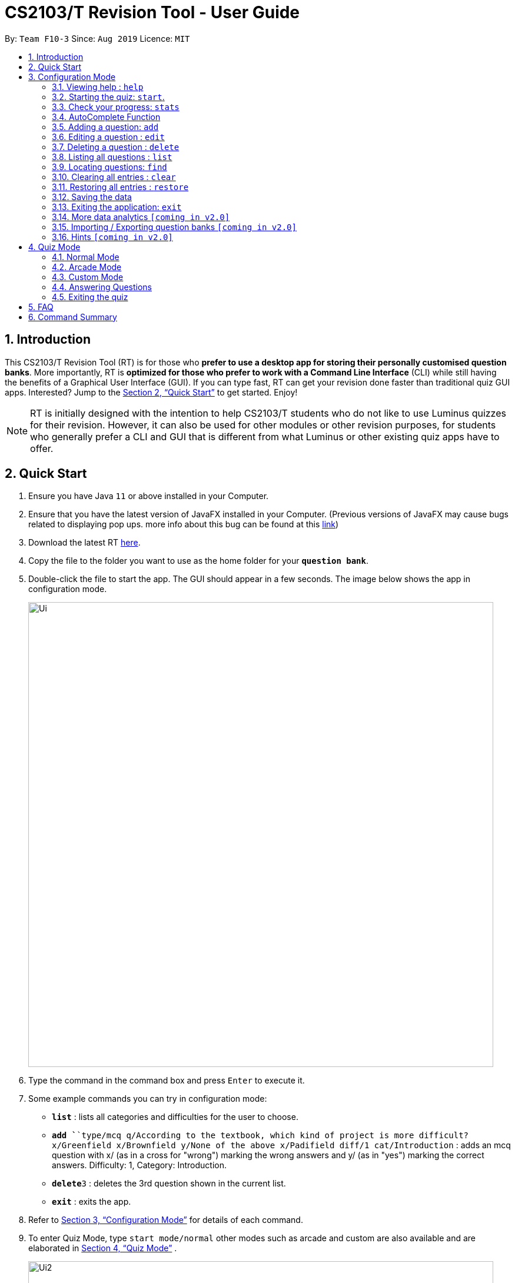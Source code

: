 = CS2103/T Revision Tool - User Guide
:site-section: UserGuide
:toc:
:toc-title:
:toc-placement: preamble
:sectnums:
:imagesDir: images
:stylesDir: stylesheets
:xrefstyle: full
:experimental:
ifdef::env-github[]
:tip-caption: :bulb:
:note-caption: :information_source:
endif::[]
:repoURL: https://github.com/AY1920S1-CS2103-F10-3/main
:javaFxBugURL: https://github.com/javafxports/openjdk-jfx/pull/271

By: `Team F10-3`      Since: `Aug 2019`      Licence: `MIT`

== Introduction

This CS2103/T Revision Tool (RT) is for those who *prefer to use a desktop app for storing their personally
customised question banks*. More importantly, RT is *optimized for those who prefer to work with a Command Line
Interface* (CLI) while still having the benefits of a Graphical User Interface (GUI).
If you can type fast, RT can get your revision done faster than traditional quiz
GUI apps. Interested? Jump to the <<Quick Start>> to get started. Enjoy!

[NOTE]
RT is initially designed with the intention to help CS2103/T students who do not like to use Luminus quizzes
for their revision. However, it can also be used for other modules or other revision purposes, for students who
generally prefer a CLI and GUI that is different from what Luminus or other existing quiz apps have to offer.

== Quick Start

.  Ensure you have Java `11` or above installed in your Computer.
.  Ensure that you have the latest version of JavaFX installed in your Computer. (Previous versions of JavaFX may cause
bugs related to displaying pop ups. more info about this bug can be found at this link:{javaFxBugURL}/link[link])
.  Download the latest RT link:{repoURL}/releases[here].
.  Copy the file to the folder you want to use as the home folder for your `*question bank*`.
.  Double-click the file to start the app. The GUI should appear in a few seconds. The image below shows the app in configuration mode.
+
image::Ui.png[width="790"]
+
.  Type the command in the command box and press kbd:[Enter] to execute it. +
.  Some example commands you can try in configuration mode:

* *`list`* : lists all categories and difficulties for the user to choose.
* **`add `**`type/mcq q/According to the textbook, which kind of project is more difficult? x/Greenfield x/Brownfield y/None
of the above x/Padifield diff/1 cat/Introduction` : adds an mcq question with x/ (as in a cross for "wrong") marking the wrong answers and
y/ (as in "yes") marking the correct answers. Difficulty: 1, Category: Introduction.
* **`delete`**`3` : deletes the 3rd question shown in the current list.
* *`exit`* : exits the app.

.  Refer to <<ConfigurationMode>> for details of each command.

. To enter Quiz Mode, type `start mode/normal` other modes such as arcade and custom are also available and are elaborated
in <<Quiz Mode>> .
+
image::Ui2.png[width="790"]
+
e.g. typing *`help`* and pressing kbd:[Enter] will open the help window.

[[ConfigurationMode]]
== Configuration Mode

====
*Command Format*

* Words in `UPPER_CASE` are the parameters to be supplied by the user e.g. in `add type/TYPE q/QUESTION`, 'TYPE' and `QUESTION` are parameters
which can be used as `add type/mcq q/What the recommended user story format?`.
* Items with `…`​ after them can be used multiple times including zero times e.g. `[x/WRONG_ANSWER]...` can be used as `{nbsp}` (i.e. 0 times), `x/Greenfield`, `x/Brownfield` etc.
* Parameters can be in any order e.g. if the command specifies `q/QUESTION cat/CATEGORY`, `cat/CATEGORY q/QUESTION` is also acceptable.
====

=== Viewing help : `help`

Format: `help`

//tag::wilfred[]
//tag::wilfred-start[]
=== Starting the quiz: `start`.

User can start by choosing the mode of the quiz. (normal / arcade / custom). See <<Quiz Mode>> for in-quiz commands.

Format: `start mode/MODE`

[TIP]
To start all questions in the question bank, use command +
start mode/normal

Examples:

* `start mode/normal`
* `start mode/custom cat/uml /diff/1 timer/20`
//end::wilfred-start[]

//tag::khiangleon[]
//tag::khiangleon-stats[]
=== Check your progress: `stats`

+
image::stats.png[width="790"]
+

Displays the percentage of questions answered correctly by difficulty, for all
quiz attempts. Indicates to user which difficulty level is he or she weakest in.

Format: `stats`

Example:

*Total*: 68.42%

* Difficulty 1: 100.00%
* Difficulty 2: 100.00%
* Difficulty 3: 14.29%
* Please prioritise this type of questions: Difficulty 3

//end::khiangleon-stats[]

//tag::shaun[]
//tag::shaun-autocomplete[]
=== AutoComplete Function

Helps you complete your command when you type.

Users will be able to see a list of auto complete options while they are typing. Once the auto complete context menu is
shown, users can use the arrow keys to choose the options they want and upon pressing the "ENTER" button, they would be able to
select the option.

Examples:

* `User wants to type the "start" command in the command box`
* `He will be able to see a list of dropdown options as shown:`
* `First "ENTER" button will select the option`
* `Second "ENTER" button will execute the option`
+
image::Autocomplete2.png[width="790"]
//end::shaun-autocomplete[]

//tag::wilfred-add[]
=== Adding a question: `add`

Adds a question to the question bank

Format: `add type/TYPE q/QUESTION cat/CATEGORY diff/DIFFICULTY y/CORRECT_ANSWER x/WRONG_ANSWER... `

****
[%hardbreaks]
The following are the valid answer formats for each question type:
*MCQ*: 1 Correct answer and 3 Wrong answers.
*True & False*: 1 Correct answer (i.e. True / False) wrong answers omitted.
*SAQ*: Multiple correct answers, no wrong answers.
****

Examples:

* `add type/mcq q/According to the textbook, which kind of project is more difficult? cat/Week 2 diff/1
x/Greenfield x/Brownfield y/None of the others x/Padifield`
* `add type/tf q/OODMs are Class Diagrams cat/uml diff/2 y/true`
* `add type/saq q/What does UML stands for? cat/cs2103 diff/1 y/unified modeling language`
//end::wilfred-add[]

//tag::wilfred-edit[]
=== Editing a question : `edit`

Edits an existing question in the question bank.

Format: `edit INDEX [q/QUESTION] [cat/CATEGORY] [diff/DIFFICULTY] [x/WRONG_ANSWER]... [y/CORRECT_ANSWER]...`

****
* Edits the question at the specified `INDEX`. The index refers to the index number shown in the displayed question list.
The index *must be a positive integer* 1, 2, 3, ...
* At least one of the optional fields must be provided.
* Existing values will be updated to the input values.
* When editing category and/or difficulty, the existing category and/or difficulty of the question will be removed
i.e adding of category and/or difficulty is not cumulative.
****

Examples:

* `edit 1 q/According the the textbook, is greenfield or brownfield tougher?` +
Edits the the first question to "According the the textbook, is greenfield or brownfield tougher?"
//end::wilfred-edit[]

=== Deleting a question : `delete`

Deletes the specified questions from the question bank. +
Format: `delete INDEX [MORE_INDICES]`

****
* Delete the question(s) at the specified `INDEX`s.
* The index refers to the index number shown in the displayed question list.
* The index *must be a positive integer* 1, 2, 3, ...
****

Examples:

* `list` +
`delete 2` +
Deletes the 2nd question in the question bank list.
* `find Greenfield` +
`delete 1 3 5` +
Deletes the 1st, 3rd and 5th question in the question bank list.

=== Listing all questions : `list`

Shows a list of all questions in the test back. If appended with a category and/or difficulty, `*Insert name*` will show all questions
of the chosen category and/or difficulty

Format: `list [cat/CATEGORY] [diff/DIFFICULTY]`

[TIP]
If no category or difficulty is stated (i.e. `list`), program will list the entire question bank.

Examples:

* `list cat/requirements`
* `list cat/requiments diff/2`

=== Locating questions: `find`

Finds questions whose descriptions contain any of the given keywords. +
Format: `find KEYWORD [MORE_KEYWORDS]`

****
* The search is case insensitive. e.g `brownfield` will match `Brownfield`
* The order of the keywords does not matter. e.g. `green field` will match `field green`
* Only the name is searched.
* Only full words will be matched e.g. `Requirement` will not match `Requirements`
* Descriptions matching at least one keyword will be returned (i.e. `OR` search). e.g. `User story` will return `User Survery`, `User Input`
****

Examples:

* `find User` +
Returns `How do you gather user requirements?` and `What is the recommended user story format?`
* `find User, Brownfield, Greenfield` +
Returns any question containing descriptions `User`, `Brownfield`, or `Greenfield`


=== Clearing all entries : `clear`

Clears all questions from the question bank. +
Format: `clear`

//tag::shaun-restore[]
=== Restoring all entries : `restore`

Clears all current questions from the question bank and restores the default questions that were in the original app. +
Users will be prompted if they really want to restore their current question bank as the command is non-reversible.
Format: `restore`
//end::shaun-restore[]

=== Saving the data

question bank data are saved in the hard disk automatically after any command that changes the data.
There is no need to save manually.

=== Exiting the application: `exit`

Exits the application. +
Format: `exit`

//tag::khiangleon[]
//tag::khiangleon-history[]
=== More data analytics `[coming in v2.0]`

==== More statistics `stats`
Users will be able to view average scores across all attempts of quizzes.
They will also be able to view statistics not just for difficulty levels, but also for individual categories.
This will help them to prioritise and know exactly which type of questions they are weaker at.
This feature will also indicate to users further that overall across all quiz attempts which type of questions
needs to be prioritised. In addition, with all these in mind, users can then make use of the custom quiz mode in
`section 4.3` to get more practise on specific types of questions.

==== Graphs `history`
Currently, as of `v1.4`, this command only shows a raw full history of scores and their breakdown
by difficulty levels for all past quiz attempts. The number of quizzes attempted by the user in total is also shown
in the results display. By `v2.0`, users will be able to view line graphs of their history of quiz attempts' results
by categories and difficulty levels. This will show them how much they are progressing in their quiz results for
each different type of questions.

//end::khiangleon-history[]

// tag::import/export[]
=== Importing / Exporting question banks `[coming in v2.0]`

User can export can import json files containing the question bank into the application.
// end::import/export[]

=== Hints `[coming in v2.0]`

User will be able to get hints for MCQs and SAQs. Typing '/hint' for MCQs will eliminate two wrong answers from the
options, leaving user with two options, one of which is correct. Typing '/hint' for SAQs will show the user random
keywords from the correct answer list.

//tag::wilfred-quiz[]
== Quiz Mode

=== Normal Mode
Levels are separated by difficulty. At the end of each level, user has the choice to move on to the next level or exit the quiz.
The user is given 30 seconds to answer each question.

=== Arcade Mode
Levels are separated by difficulty. If the user enters a wrong answer before finishing the quiz. The quiz will end and display the results.
The user is given 30 seconds to answer each question in level 1. Subsequent level timers are 5 seconds faster than the previous level with
level 3 giving the user 20 seconds to answer each question.

=== Custom Mode
Category, Difficulty and Timer (must be above 1 second) can be customised by the user. Levels are also sorted according to
difficulty.

=== Answering Questions
|======
|MCQ |TFQ |SAQ
|Answers can only be A, B, C, or D (Case insensitive) |Answers can only be True (T) / False (F) (Case insensitive)|Answers are open ended. Revision tool uses NLP to parse answers and determine whether they are correct.
|======
//end::wilfred-quiz[]

=== Exiting the quiz

User can end the quiz and go back into Configuration Mode (see <<ConfigurationMode>>) to perform commands such as `add`, `list`, and `status`
.

Format: `exit`

== FAQ

*Q*: How do I transfer my data to another Computer? +
*A*: Install the app in the other computer and overwrite the empty data file it creates with the file that contains the
data of your previous question bank folder.

*Q*: Why am I not able to click on the options to select the answers for MCQs and T/F questions? +
*A*: The options are there as a way to show the users the options available. As this is a CLI application, the main
input will be through keyboard inputs.

*Q*: Can I use this application for another module? +
*A*: Yes you can. This application is designed to store any types of MCQs, T/F and SAQs.

*Q*: I want to challenge my friends using this application, how can I do it? +
*A*: There is no online support for the application right now. One way you can chanllenge your friend is to prepare the
same json files and load it up to your individual computers and do the quiz together.

//tag::wilfred-summary[]
== Command Summary

* *Help* : `help`

* *Start* `start mode/MODE` +
e.g. `start mode/normal`

* *Exit* `exit`

* *Stats* : `stats`

* *Add* `add type/TYPE q/QUESTION cat/CATEGORY diff/DIFFICULTY y/CORRECT_ANSWER x/WRONG_ANSWER...` +
e.g. `add type/mcq q/According to the textbook, which kind of project is more difficult? cat/Week 2 diff/1
x/Greenfield x/Brownfield y/None of the others of the above x/Padifield`

* *Edit* : `edit INDEX [q/QUESTION] [cat/CATEGORY] [diff/DIFFICULTY] [x/WRONG_ANSWER]... [y/CORRECT_ANSWER]...` +
e.g. `edit 1 q/According the the textbook, is greenfield or brownfield tougher?`

* *Delete* : `delete INDEX [MORE_INDICES]` +
e.g. `delete 1 3 5`

* *List* : `list [cat/CATEGORY] [diff/DIFFICULTY]`
e.g. `list cat/requiments diff/2`

* *Find* : `find KEYWORD [MORE_KEYWORDS]` +
e.g. `find user story`

* *Clear* : `clear`

* *Restore* : `restore`

* *History* : `history`
//end::wilfred-summary[]
//end::wilfred[]

//tag::shaun-AcTip[]
[TIP]
*AutoComplete*: Suggested commands will be shown as you type. Navigate through the dropdown list using the up and down
arrow keys and hit kbd:[Enter] to complete the command.

//end::shaun-AcTip[]
//end::shaun[]

//tag::khiangleon-StatsTip[]
[TIP]
*Stats/History*: Hitting kbd:[Enter] again after executing a `stats` or `history` command will return you
back to the main window displaying the question bank.

//end::khiangleon-StatsTip[]
//end::khiangleon[]